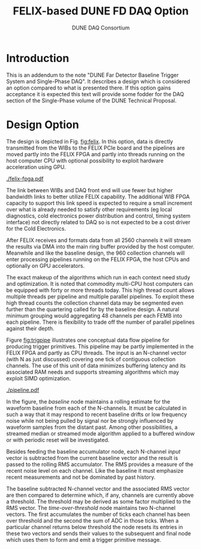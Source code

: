 #+title: FELIX-based DUNE FD DAQ Option
#+author: DUNE DAQ Consortium
#+LATEX_HEADER: \usepackage[margin=1.0in]{geometry}

* Introduction

This is an addendum to the note "DUNE Far Detector Baseline Trigger
System and Single-Phase DAQ".  It describes a design which is
considered an option compared to what is presented there.  If this
option gains acceptance it is expected this text will provide some
fodder for the DAQ section of the Single-Phase volume of the DUNE
Technical Proposal.

* Design Option

The design is depicted in Fig. [[fig:felix]].  In this option, data is
directly transmitted from the WIBs to the FELIX PCIe board and the
pipelines are moved partly into the FELIX FPGA and partly into threads
running on the host computer CPU with optional possibility to exploit
hardware acceleration using GPU.


#+caption: The Single-Phase Direct-FELIX option.  See text.
#+name: fig:felix
[[./felix-fpga.pdf]]

The link between WIBs and DAQ front end will use fewer but higher
bandwidth links to better utilize FELIX capability.  The additional
WIB FPGA capacity to support this link speed is expected to require a
small increment over what is already needed to satisfy other
requirements (eg local diagnostics, cold electronics power
distribution and control, timing system interface) not directly
related to DAQ so is not expected to be a cost driver for the Cold
Electronics.

After FELIX receives and formats data from all 2560 channels it will
stream the results via DMA into the main ring buffer provided by the
host computer.  Meanwhile and like the baseline design, the 960
collection channels will enter processing pipelines running on the
FELIX FPGA, the host CPUs and optionally on GPU accelerators.

The exact makeup of the algorithms which run in each context need
study and optimization.  It is noted that commodity multi-CPU host
computers can be equipped with forty or more threads today.  This high
thread count allows multiple threads per pipeline and multiple
parallel pipelines.  To exploit these high thread counts the
collection channel data may be segmented even further than the
quartering called for by the baseline design.  A natural minimum
grouping would aggregating 48 channels per each FEMB into each
pipeline.  There is flexibility to trade off the number of parallel
pipelines against their depth.

Figure [[fig:trigpipe]] illustrates one conceptual data flow pipeline for
producing trigger primitives.  This pipeline may be partly implemented
in the FELIX FPGA and partly as CPU threads.  The input is an
N-channel vector (with N as just discussed) covering one tick of
contiguous collection channels.  The use of this unit of data
minimizes buffering latency and its associated RAM needs and supports
streaming algorithms which may exploit SIMD optimization.

#+caption: One conceptual pipeline for forming trigger primitives.  See text.
#+attr_latex: :width 8cm
#+name: fig:trigpipe
[[./pipeline.pdf]]


In the figure, the /baseline/ node maintains a rolling estimate for
the waveform baseline from each of the N-channels.  It must be
calculated in such a way that it may respond to recent baseline drifts
or low frequency noise while not being pulled by signal nor be
strongly influenced by waveform samples from the distant past.  Among
other possibilities, a streamed median or streamed mode algorithm
applied to a buffered window or with periodic reset will be
investigated.

Besides feeding the baseline accumulator node, each N-channel /input/
vector is subtracted from the current baseline vector and the result
is passed to the rolling RMS accumulator.  The RMS provides a measure
of the recent noise level on each channel.  Like the baseline it must
emphasize recent measurements and not be dominated by past history.

The baseline subtracted N-channel vector and the associated RMS vector
are then compared to determine which, if any, channels are currently
above a threshold.  The threshold may be derived as some factor
multiplied to the RMS vector.  The /time-over-threshold/ node
maintains two N-channel vectors.  The first accumulates the number of
ticks each channel has been over threshold and the second the sum of
ADC in those ticks.  When a particular channel returns below threshold
the node resets its entries in these two vectors and sends their
values to the subsequent and final node which uses them to form and
emit a trigger primitive message.
